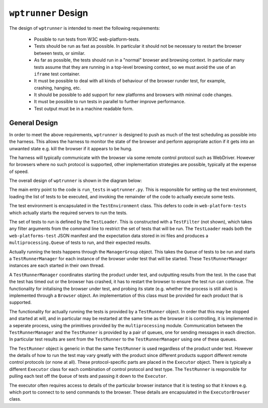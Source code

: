 ``wptrunner`` Design
==================

The design of ``wptrunner`` is intended to meet the following
requirements:

 * Possible to run tests from W3C web-platform-tests.

 * Tests should be run as fast as possible. In particular it should
   not be necessary to restart the browser between tests, or similar.

 * As far as possible, the tests should run in a "normal" browser and
   browsing context. In particular many tests assume that they are
   running in a top-level browsing context, so we must avoid the use
   of an ``iframe`` test container.

 * It must be possible to deal with all kinds of behaviour of the
   browser runder test, for example, crashing, hanging, etc.

 * It should be possible to add support for new platforms and browsers
   with minimal code changes.

 * It must be possible to run tests in parallel to further improve
   performance.

 * Test output must be in a machine readable form.

General Design
--------------

In order to meet the above requirements, ``wptrunner`` is designed to
push as much of the test scheduling as possible into the harness. This
allows the harness to monitor the state of the browser and perform
appropriate action if it gets into an unwanted state e.g. kill the
browser if it appears to be hung.

The harness will typically communicate with the browser via some remote
control protocol such as WebDriver. However for browsers where no such
protocol is supported, other implementation strategies are possible,
typically at the expense of speed.

The overall design of ``wptrunner`` is shown in the diagram below:

.. image:: architecture.svg

The main entry point to the code is ``run_tests`` in
``wptrunner.py``. This is responsible for setting up the test
environment, loading the list of tests to be executed, and invoking
the remainder of the code to actually execute some tests.

The test environment is encapsulated in the ``TestEnvironment``
class. This defers to code in ``web-platform-tests`` which actually
starts the required servers to run the tests.

The set of tests to run is defined by the ``TestLoader``. This is
constructed with a ``TestFilter`` (not shown), which takes any filter
arguments from the command line to restrict the set of tests that will
be run. The ``TestLoader`` reads both the ``web-platforms-test`` JSON
manifest and the expectation data stored in ini files and produces a
``multiprocessing.Queue`` of tests to run, and their expected results.

Actually running the tests happens through the ``ManagerGroup``
object. This takes the ``Queue`` of tests to be run and starts a
``TestRunnerManager`` for each instance of the browser under test that
will be started. These ``TestRunnerManager`` instances are each started
in their own thread.

A ``TestRunnerManager`` coordinates starting the product under test, and
outputting results from the test. In the case that the test has timed
out or the browser has crashed, it has to restart the browser to
ensure the test run can continue. The functionality for initalising
the browser under test, and probing its state (e.g. whether the
process is still alive) is implemented through a ``Browser``
object. An implementation of this class must be provided for each
product that is supported.

The functionality for actually running the tests is provided by a
``TestRunner`` object. In order that this may be stopped and started at
will, and in particular may be restarted at the same time as the
browser it is controlling, it is implemented in a seperate process,
using the primitives provided by the ``multiprocessing``
module. Communication between the ``TestRunnerManager`` and the
``TestRunner`` is provided by a pair of queues, one for sending messages
in each direction. In particular test results are sent from the
``TestRunner`` to the ``TestRunnerManager`` using one of these queues.

The ``TestRunner`` object is generic in that the same ``TestRunner`` is
used regardless of the product under test. However the details of how
to run the test may vary greatly with the product since different
products support different remote control protocols (or none at
all). These protocol-specific parts are placed in the ``Executor``
object. There is typically a different ``Executor`` class for each
combination of control protocol and test type. The ``TestRunner`` is
responsible for pulling each test off the ``Queue`` of tests and passing
it down to the ``Executor``.

The executor often requires access to details of the particular
browser instance that it is testing so that it knows e.g. which port
to connect to to send commands to the browser. These details are
encapsulated in the ``ExecutorBrowser`` class.

